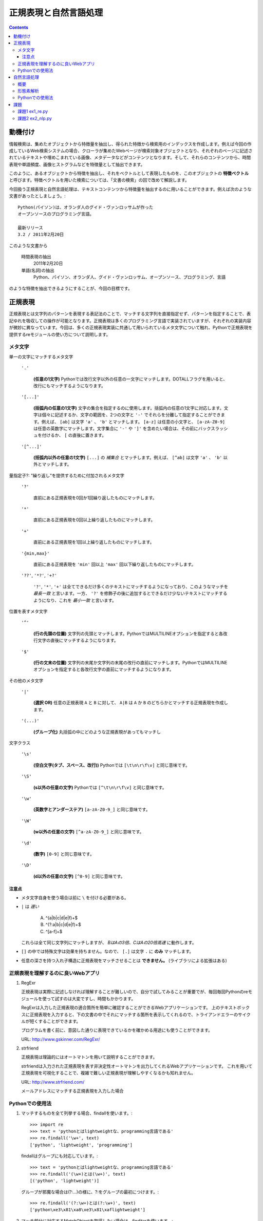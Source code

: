 ======================
正規表現と自然言語処理
======================

.. contents:: :depth: 3

.. seealso::

   :title-reference:`Introduction to Information Retrieval`

      chapter 2
      chapter 3
      chapter 6

動機付け
========

情報検索は、集めたオブジェクトから特徴量を抽出し、得られた特徴から検索用のインデックスを作成します。例えば今回の作成しているWeb検索システムの場合、クローラが集めたWebページが検索対象オブジェクトとなり、それぞれのページに記述されているテキストや埋めこまれている画像、メタデータなどがコンテンツとなります。そして、それらのコンテンツから、時間表現や単語頻度、画像ヒストグラムなどを特徴量として抽出できます。

このように、あるオブジェクトから特徴を抽出し、それをベクトルとして表現したものを、このオブジェクトの **特徴ベクトル** と呼びます。特徴ベクトルを用いた検索については、「文書の検索」の回で改めて解説します。

今回扱う正規表現と自然言語処理は、テキストコンテンツから特徴量を抽出するのに用いることができます。例えば次のような文書があったとしましょう。::

  Python(パイソン)は、オランダ人のグイド・ヴァンロッサムが作った
  オープンソースのプログラミング言語。
  
  最新リリース
  3.2 / 2011年2月20日

このような文書から

   時間表現の抽出
       2011年2月20日

   単語(名詞)の抽出
       Python、パイソン、オランダ人、グイド・ヴァンロッサム、オープンソース、プログラミング、言語

のような特徴を抽出できるようにすることが、今回の目標です。

正規表現
========

正規表現とは文字列のパターンを表現する表記法のことで、マッチする文字列を直接指定せず、パターンを指定することで、表記ゆれを吸収しての操作が可能となります。正規表現は多くのプログラミング言語で実装されていますが、それぞれの実装内容が微妙に異なっています。今回は、多くの正規表現実装に共通して用いられているメタ文字について触れ、Pythonで正規表現を提供するreモジュールの使い方について説明します。

メタ文字
--------

単一の文字にマッチするメタ文字

   :literal:`'.'`
       
      **(任意の1文字)** Pythonでは改行文字以外の任意の一文字にマッチします。DOTALLフラグを用いると、改行にもマッチするようになります。
   
   :literal:`'[...]'`
   
      **(括弧内の任意の1文字)** 文字の集合を指定するのに使用します。括弧内の任意の1文字に対応します。文字は個々に記述するか、文字の範囲を、2つの文字と ``'-'`` でそれらを分離して指定することができます。例えば、 ``[ab]`` は文字 ``'a'`` 、 ``'b'`` とマッチします。 ``[a-z]`` は任意の小文字と、 ``[a-zA-Z0-9]`` は任意の英数字にマッチします。文字集合に ``'-'`` や ``']'`` を含めたい場合は、その前にバックスラッシュを付けるか、 ``[`` の直後に置きます。
   
   :literal:`'[^...]'`
   
      **(括弧内以外の任意の1文字)** ``[...]`` の *補集合* とマッチします。例えば、 ``[^ab]`` は文字 ``'a'`` 、 ``'b'`` 以外とマッチします。

量指定子?: "繰り返し"を提供するために付加されるメタ文字

   :literal:`'?'`
   
      直前にある正規表現を0回か1回繰り返したものにマッチします。
   
   :literal:`'*'`
   
      直前にある正規表現を0回以上繰り返したものにマッチします。
   
   :literal:`'+'`
   
      直前にある正規表現を1回以上繰り返したものにマッチします。
   
   :literal:`'{min,max}'`
   
      直前にある正規表現を ``'min'`` 回以上 ``'max'`` 回以下繰り返したものにマッチします。
   
   :literal:`'??'`, :literal:`'*?'`, :literal:`'+?'`
   
      ``'?'``, ``'*'``, ``'+'`` は全てできるだけ多くのテキストにマッチするようになっており、このようなマッチを *最長一致* と言います。一方、 ``'?'`` を修飾子の後に追加するとできるだけ少ないテキストにマッチするようになり、これを *最小一致* と言います。

位置を表すメタ文字

   :literal:`'^'`
   
      **(行の先頭の位置)** 文字列の先頭とマッチします。PythonではMULTILINEオプションを指定すると各改行文字の直後にマッチするようになります。
   
   :literal:`'$'`
   
      **(行の文末の位置)** 文字列の末尾か文字列の末尾の改行の直前にマッチします。PythonではMULTILINEオプションを指定すると各改行文字の直前にマッチするようになります。

その他のメタ文字

   :literal:`'|'`
   
      **(選択 OR)** 任意の正規表現 ``A`` と ``B`` に対して、 ``A|B`` は ``A`` か ``B`` のどちらかとマッチする正規表現を作成します。
   
   :literal:`'(...)'`
   
      **(グループ化)** 丸括弧の中にどのような正規表現があってもマッチし

文字クラス

   :literal:`'\\s'`
   
      **(空白文字(タブ、スペース、改行))** Pythonでは ``[\t\n\r\f\v]`` と同じ意味です。
   
   :literal:`'\\S'`
   
      **(\s以外の任意の文字)** Pythonでは ``[^\t\n\r\f\v]`` と同じ意味です。
   
   :literal:`'\\w'`
   
      **(英数字とアンダーステア)** ``[a-zA-Z0-9_]`` と同じ意味です。
   
   :literal:`'\\W'`
   
      **(\w以外の任意の文字)** ``[^a-zA-Z0-9_]`` と同じ意味です。
   
   :literal:`'\\d'`
   
      **(数字)** ``[0-9]`` と同じ意味です。
   
   :literal:`'\\D'`
   
      **(\d以外の任意の文字)** ``[^0-9]`` と同じ意味です。

注意点
^^^^^^

* メタ文字自身を使う場合は前に ``\`` を付ける必要がある。
* ``|`` は *遅い*

     A) ^(a|b|c|d|e|f)+$
     B) ^(?:a|b|c|d|e|f)+$
     C) ^[a-f]+$

  これらは全て同じ文字列にマッチしますが、 *BはAの3倍、CはAの20倍高速* に動作します。

* ``[]`` の中では特殊文字は効果を持ちません。なので、 ``[.]`` は文字 ``.`` に **のみ** マッチします。
* 任意の深さを持つ入れ子構造に正規表現をマッチさせることは **できません。** (ライブラリによる拡張はある)

正規表現を理解するのに良いWebアプリ
-----------------------------------

#. RegExr

   正規表現は実際に記述しなければ理解することが難しいので、自分で試してみることが重要でが、毎回毎回Pythonのreモジュールを使って試すのは大変ですし、時間もかかります。
   
   RegExrは入力した正規表現の適合箇所を簡単に確認することができるWebアプリケーションです。
   上のテキストボックスに正規表現を入力すると、下の文書の中でそれにマッチする箇所を表示してくれるので、トライアンドエラーのサイクルが短くすることができます。
   
   プログラムを書く前に、意図した通りに表現できているかを確かめる用途にも使うことができます。
   
   URL: http://www.gskinner.com/RegExr/
   
   .. image:: /images/RegExr.png

#. strfriend

   正規表現は理論的にはオートマトンを用いて説明することができます。
   
   strfriendは入力された正規表現を表す非決定性オートマトンを出力してくれるWebアプリケーションです。
   これを用いて正規表現を可視化することで、複雑で難しい正規表現が理解しやすくなるかも知れません。
   
   URL: http://www.strfriend.com/
   
   .. image:: /images/strfriend1.png
   
   メールアドレスにマッチする正規表現を入力した場合
   
   .. image:: /images/strfriend2.png

Pythonでの使用法
----------------

.. seealso::

   Python公式ドキュメント
      `7.2. re - 正規表現操作 <http://www.python.jp/doc/nightly/library/re.html>`_

#. マッチするものを全て列挙する場合、findallを使います。::

       >>> import re
       >>> text = 'pythonとはlightweightな、programming言語である'
       >>> re.findall('\w+', text)
       ['python', 'lightweight', 'programming']

   findallはグループにも対応しています。::

       >>> text = 'pythonとはlightweightな、programming言語である'
       >>> re.findall('(\w+)とは(\w+)', text)
       [('python', 'lightweight')]

   グループが邪魔な場合は(?:...)の様に、?:をグループの最初につけます。::

      >>> re.findall('(?:\w+)とは(?:\w+)', text)
      ['python\xe3\x81\xa8\xe3\x81\xaflightweight']

#. マッチ部分に対応するMatchObjectを取得したい場合は、finditerを使います。::

       >>> import re
       >>> text = 'pythonとはlightweightな、programming言語である'
       >>> for mo in re.finditer('(\w+)とは(\w+)', text)
       ...     print mo.group(0)
       ...     print mo.group(1)
       ...     print mo.group(2)
       ...
       pythonとはlightweight
       python
       lightweight

   MatchObjectは名前付きのグループを使った時に特に便利です。次のようにgroupdictを使うことで、グループ名をキーとした辞書が返されます。::

       >>> text = 'pythonとはlightweightな、programming言語である'
       >>> re.findall('(?P<first>\w+)とは(?P<second>\w+)', text)
       [('python', 'lightweight')]
       >>> for mo in re.finditer(pattern, text):
       ...     print mo.groupdict()
       ...
       {'first': 'python', 'second': 'lightweight'}

   例えば日付表現を抽出する場合、次のように名前付きグループを作ることで、マッチした箇所の抽出するプログラムの可読性を高めることができます。::

       >>> pattern = '(?P<year>[1-9]\d{1,3})年(?P<month>1[0-2]|[1-9])月(?P<day>3[01]|[12]\d|[1-9])日'
       >>> text = '''リリース
       ... 3.2/ 2011年2月20日
       ... 2.7.1/ 2010年11月27日
       ... '''
       >>> for mo in re.finditer(pattern, text):
       ...    # mo.group(2)と比べて月を抽出していることが明確になる。
       ...    print mo.groupdict()['month']
       ...
       2
       11

#. 文字列を先頭から順番に見ていき、正規表現にマッチする最初の箇所が欲しい場合はsearchを使います。searchの返り値はMatchObjectなので、groupdictを利用することができます。::

       >>> import re
       >>> text = 'pythonとはlightweightな、programming言語である'
       >>> mo = re.search('l\w+', text)
       >>> print s.group()
       lightweight

#. 文字列が先頭から正規表現にマッチしているかを知りたい場合はmatchを使います。::

       >>> import re
       >>> text = 'pythonとはlightweightな、programming言語である'
       >>> re.match('l\w+', text) # 先頭はlで始まらない
       None
       >>> print re.match('\w+', text).group()
       python

   逆にmatchを使うと暗黙的に文字列の先頭からを意味することになるので、注意して下さい。

#. 正規表現パターンから正規表現オブジェクトに変換するのは時間のかかる処理です。そのため、繰り返し利用される正規表現パターンはcompileを使うことで、正規表現オブジェクトを再利用することができます。::

       >>> import re
       >>> regex = re.compile('\w+')  # regexを繰り返し再利用することができる
       >>> text = 'pythonとはlightweightな、programming言語である'
       >>> regex.findall(text)
       ['python', 'lightweight', 'programming']

   ただし、re.match(), re.search(), re.compile()は渡された最後の物がキャッシュとして残るので、正規表現パターンが1種類しかでてこない場合は、compileを利用する必要はありません。

#. 複数行にまたがる文字列に対し、各行の行頭や(各改行の直後)や行末(改行の直前)にマッチさせたい場合、re.MULTILINEオプションを指定した上で、^や$を使います。::

       >>> import re
       >>> pattern = '^\w+'
       >>> text = '''python
       ... パイソン
       ... ルビー ruby
       ... perl
       ... C言語
       ... '''
       >>> re.findall(pattern, text, re.MULTILINE)
       ['python', 'perl', 'C']
       >>> re.findall(pattern, text, re.M)  # re.MでもOK
       ['python', 'perl', 'C']

   逆に、re.MULTILINEをつけ忘れると、^と$は文字列の最初と最後にのみマッチするようになります。::

       >>> re.findall('^\w+', text)
       ['python']


自然言語処理
============

概要
----

形態素解析
----------

自然言語処理ではまず、自然言語で記述された文書を文法や辞書を情報源として、形態素(Morpheme, 言語で意味を持つ最小単位)に分割する必要があります。形態素解析とは、自然言語を形態素に分割し、それぞれの品詞を判別する作業のことをいいます。

例えば、「すもももももももものうち」という文章は次のように分解することができます。

+------+----+
|単語  |品詞|
+======+====+
|すもも|名詞|
+------+----+
|も    |助詞|
+------+----+
|もも  |名詞|
+------+----+
|も    |助詞|
+------+----+
|もも  |名詞|
+------+----+
|の    |助詞|
+------+----+
|うち  |名詞|
+------+----+

文書の特徴ベクトルの構築という観点からすると、主に「名詞」「形容詞」「動詞」を抽出することになります。

フリーの形態素解析器としては、次のようなものがあります。

* 日本語
   #. MeCab http://mecab.sourceforge.net/
   #. JUMAN http://www-lab25.kuee.kyoto-u.ac.jp/nl-resourece/juman.html
* 英語
   #. Stanford Parser http://nlp.stanford.edu/software/lex-parser.shtml
   #. TreeTagger http://www.ims.uni-stuttgart.de/projekte/corplex/TreeTagger/

注意点としては、次のようなものが挙げられます。

* 一般的に処理が重い
* 崩れた表現はうまく処理できない
     2ちゃんねる、ニコニコ動画、Twitterなどで記述されている文章など
* 崩れた表現ほど処理に時間がかかる(その上結果も悪い)
* 新語はうまく処理できないことが多い

最後の新語に対応できない、という問題は形態素解析器が単語辞書をベースに動いていることに起因します。つまり、辞書に存在しない単語は未知語として処理することになります。

この問題は、新語を単語辞書に追加することである程度対応することができますが、全ての単語を網羅することは現実的ではなく、現在は統計情報を用いた推定を行うのが主流となっているようです。

.. note::

   品詞のことは英語で Part-of-Speech, 略してPOS(ピーオーエスと読まれることが多い?)。
   英語の形態素解析器は pos tagger で検索すると、多くの情報がヒットします。

Pythonでの使用法
----------------

#. 形態素解析 MeCab

   MeCab.Taggerクラスのインスタンスを生成し、parseメソッドを呼ぶことで解析結果を文字列として取得できます。::

      >>> import MeCab
      >>> tagger = MeCab.Tagger('-Ochasen')
      >>> print tagger.parse('本日は晴天なり')
      本日	ホンジツ	本日	名詞-副詞可能		
      は	ハ	は	助詞-係助詞		
      晴天	セイテン	晴天	名詞-一般		
      なり	ナリ	なり	助動詞	文語・ナリ	基本形
      EOS

   parseToNodeメソッドを使うこともできます。parseToNodeメソッドはMeCab.Nodeクラスのインスタンスを返し、nextメソッドでノードをたどることができます。これには文頭、文末形態素というものが含まれているので、これらを無視したい場合は次のように利用します。::

      >>> node = tagger.parseToNode('本日は晴天なり')
      >>> node = node.next  # 「文頭」を無視
      >>> while node.next is not None:  # 「文末」のnextがNoneであることを利用して「文末」を無視
      ...     print node.surface, node.feature
      ...     node = node.next  # 次に移動
      ...
      本日 名詞,副詞可能,*,*,*,*,本日,ホンジツ,ホンジツ,,
      は 助詞,係助詞,*,*,*,*,は,ハ,ワ,,
      晴天 名詞,一般,*,*,*,*,晴天,セイテン,セイテン,,
      なり 助動詞,*,*,*,文語・ナリ,基本形,なり,ナリ,ナリ,,

   次のように書くことで、文章から名詞のみを抽出することができます。::

      >>> node = tagger.parseToNode('本日は晴天なり')
      >>> node = node.next
      >>> while node.next is not None:
      ...     if node.feature.split(',')[0] == '名詞':
      ...         print node.surface
      ...     node = node.next
      ...
      本日
      晴天

   .. seealso::

      コンストラクタにはmecabの実行形式に与えるパラメータを文字列として与えることができます。
      ここではchasen互換モードでMeCabを呼び出しています。詳しくはMeCabのドキュメントを参照してください。
         `MeCab: Yet Another Part-of-Speech and Morphological Analyzer <http://mecab.sourceforge.net>`_

#. 語の正規化

   英語の大文字・小文字を正規化する場合、次の3つのメソッドを使います。::

      >>> 'PyThOn'.lower()  # 小文字に正規化
      'python'
      >>> 'PyThOn'.upper()  # 大文字に正規化
      'PYTHON'
      >>> 'PyThOn'.capitalize()  # タイトル文字に正規化
      'Python'

   ステミング処理には、nltkモジュールのnltk.PorterStemmerやnltk.LancasterStemmerなどを使います。::

      >>> import nltk
      >>> stemmer = nltk.PorterStemmer()
      >>> words = ['database', 'databases', 'distribute', 'distribution']
      >>> [stemmer.stem(word) for word in words]
      ['databas', 'databas', 'distribut', 'distribut']

   見出し語化を行うには、nltkモジュールのnltk.WordNetLemmatizerを使いますが、この処理は時間がかかるので事前にステミング処理を行うなどして、単語の数を減らすように注意をして下さい。::

      >>> lemmatizer = nltk.WordNetLemmatizer()
      >>> words = ['women', 'databases']
      >>> [lemmatizer.lemmatize(word) for word in words]
      ['woman', 'database']

#. ストップワードの除去

   英語用のストップワードはnltk.corpus.stopwords.words('english')で取得することができます。::

      >>> from nltk.corpus import stopwords
      >>> len(stopwords.words('english'))
      127
      >>> stopwords.words('english')[:10]
      ['i', 'me', 'my', 'myself', 'we', 'our', 'ours', 'ourselves', 'you', 'your']

   日本語用のストップワードはnltkには用意されていないので、例えばSlothLibのストップワードを使うことができます。
      `SlothLib ストップワードリスト <http://svn.sourceforge.jp/svnroot/slothlib/CSharp/Version1/SlothLib/NLP/Filter/StopWord/word/Japanese.txt>`_

#. nltkのその他の機能

   nltk.FreqDistクラスはコンストラクタで単語のリストを受け取り(イテレータでも可)、term frequencyベクトルのように動作するFreqDistインスタンスを生成します。::

      >>> import nltk, MeCab
      >>> sentence = '''MeCabは 京都大学情報学研究科日本電信電話株式会社
      ... コミュニケーション科学基礎研究所 共同研究ユニットプロジェクトを
      ... 通じて開発されたオープンソース 形態素解析エンジンです.
      ... 言語, 辞書,コーパスに依存しない汎用的な設計を 基本方針としています.
      ... パラメータの推定に Conditional Random Fields (CRF) を用いており,
      ... ChaSenが採用している隠れマルコフモデルに比べ性能が向上しています．
      ... また、平均的にChaSen, Juman, KAKASIより高速に動作します.
      ... ちなみに和布蕪(めかぶ)は, 作者の好物です.'''
      >>> tagger = MeCab.Tagger()
      >>> node = tagger.parseToNode(sentence).next
      >>> words = []
      >>> while node.next is not None:
      ...     if node.feature.split(',')[0] == '名詞':
      ...         words.append(node.surface.lower())
      ...     node = node.next
      ...
      >>> fdist = nltk.FreqDist(words)
      >>> fdist['chasen'] # sentenceの中でchasenという名詞が現れた回数
      2
      >>> fdist.freq('chasen') # sentenceの中でのchasenの相対的な頻度
      0.0392156862745

課題
====

課題1 ex1_re.py
---------------

1. 与えられた文字列から **時間表現を抽出** する関数(ex11)を作成せよ。

   この課題での時間表現とは *時分秒* を表し、次の形式のいずれかとする。

   A. 1:12:13
      時分秒は:で区切られる 1時12分13秒
   B. 01:12:13
      0による桁あわせ
   C. 01:12:13 pm
      12時間表記 半角スペース1個の後にpmもしくはam
   D. 01:12:13 p.m.
      12時間表記 半角スペース1個の後にp.m.もしくはa.m.
   
   **注意点**
   
   * 0時0分0秒から23時59分59秒の間のみ抽出する
     99:99:99のような表現は抽出しない
   * 14:00:00 p.m. のような表現は抽出しない
   * HWaddr 00:23:54:91:03:09 のような表現は抽出しない
   * すべてを正規表現で行う必要はない
     正規表現で時間表現の候補を抽出 -> 無効な表現を削除

2. 与えられた文字列から時間表現を抽出し、それらを **hh:mm:ss形式に正規化** する関数(ex12)を作成せよ。

   A. 1:12:13       -> 01:12:13
   B. 01:12:13 p.m. -> 13:12:13

次のコードをex1_re.pyという名前で保存し、テストが通るように実装する::

   # -*- coding: utf-8 -*-
   
   
   def ex11(text):
       '''課題1-1
       引数の文字列(text)から時間表現を抽出する。
   
           >>> ex11('1:2:3 to 1:3:3')
           ['01:02:03', '01:03:03']
           >>> ex11('updated at 0:00:00')
           ['0:00:00']
           >>> ex11('11:15:30 pm')
           ['11:15:30 pm']
           >>> ex11('11:15:30 am')
           ['11:15:30 am']
           >>> ex11('11:15:30 p.m.')
           ['11:15:30 p.m.']
           >>> ex11('11:15:30 a.m.')
           ['11:15:30 a.m.']
           >>> ex11('12:23:34 pmi conference ...')
           ['12:23:34']

       Macアドレスなどに反応してはいけない。

           >>> ex11('2011:05:17')
           []
           >>> ex11('HWaddr 00:23:54:91:03:05')
           []
           >>> ex11('23:11: ')
           []
           >>> ex11('12:234:56')
           []
           >>> ex11('14:00:00 pm')
           []
           >>> ex11('24:00:00')
           []
           >>> ex11('99:99:99')
           []
       '''
       pass
   
   
   if __name__ == '__main__':
       import doctest
       doctest.testmod()

テストは次のようにすることで実行できる::

   $ python ex1_re.py

課題2 ex2_nlp.py
----------------

1. 与えられた単語が **ストップワードであるかどうかを判別** する関数(ex21)を作成せよ。

   * 何がストップワードであるかは好きに決めていい
   * SlothLibのストップワードリストを使用してもいい
   * nltkのストップワードリスト(英語のみ利用可能)を使用してもいい

2. 与えられた文字列（日本語ベース）を **形態素解析し、名詞のみを抽出し、正規化し、ストップワードを除去した後、単語の出現回数をカウントしたディクショナリ** を作成する関数(ex22)を作成せよ。

      例えば::

         Database (<複> databases)とは、特定のテーマに沿ったデータを集めて管理し、
         容易に検索・抽出などの再利用をできるようにしたもの。

      という文字列が入力された場合::

         {"複": 1, "データ": 1, "管理": 1, "再": 1, "抽出": 1, "database": 2,
          "特定": 1, "検索": 1, "テーマ": 1, "容易": 1, "利用": 1}

次のコードをex2_nlp.pyという名前で保存し、テストが通るように実装する。::

   # -*- coding: utf-8 -*-
   
   
   def ex21(word):
       '''課題2-1
       引数の文字列(word)がストップワードであればTrueを返す
   
           >>> ex21("こと")
           True
           >>> ex21("データベース")
           False
           >>> ex21("the")
           True
           >>> ex21("database")
           False
       '''
       pass
   
   
   def ex22(text):
       '''課題2-2
       引数の文字列(text)から名詞を抽出し、正規化、 ストップワードを除去する。
       その後、単語の出現頻度をカウントしたディクショナリを返す。
       下記はあくまでも一例
   
           >>> text = """Database (<複> databases)とは、
           ... 特定のテーマに沿ったデータを集めて管理し、
           ... 容易に検索・抽出などの再利用をできるようにしたもの。"""
           >>> tf = ex22(text)
           >>> for key in sorted(tf.keys()):
           ...     print key, tf[key]
           ...
           database 2
           テーマ 1
           データ 1
           再 1
           利用 1
           容易 1
           抽出 1
           検索 1
           特定 1
           管理 1
           複 1

       ここで得られた辞書型オブジェクトtfのように、ベクトルの各次元が単語の文書中での
       出現回数となっているものをterm frequencyベクトルという。
       多くの場合、省略して単にtfベクトルとも呼ばれる。
       '''
       pass
   
   if __name__ == '__main__':
       import doctest
       doctest.testmod()

テストは次のようにすることで実行できる::

   $ python ex2_nlp.py
